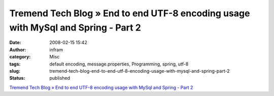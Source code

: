 Tremend Tech Blog » End to end UTF-8 encoding usage with MySql and Spring - Part 2
##################################################################################
:date: 2008-02-15 15:42
:author: infram
:category: Misc
:tags: default encoding, message.properties, Programming, spring, utf-8
:slug: tremend-tech-blog-end-to-end-utf-8-encoding-usage-with-mysql-and-spring-part-2
:status: published

`Tremend Tech Blog » End to end UTF-8 encoding usage with MySql and
Spring - Part
2 <http://blog.tremend.ro/2006/09/01/end-to-end-utf-8-encoding-usage-with-mysql-and-spring-part-2/>`__
